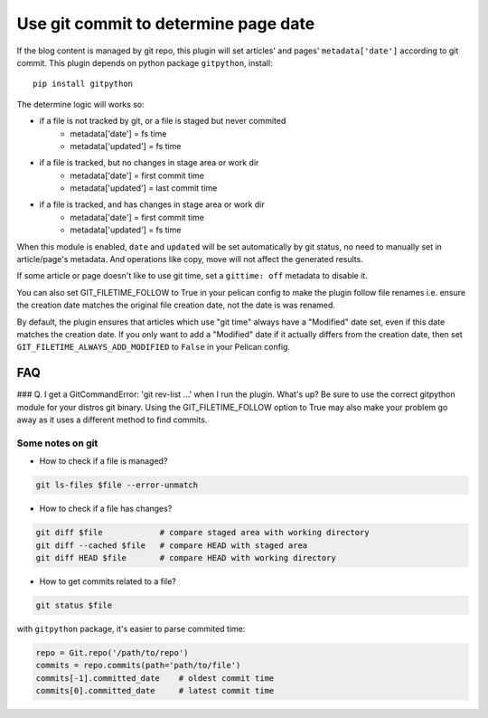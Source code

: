 Use git commit to determine page date
======================================

If the blog content is managed by git repo, this plugin will set articles'
and pages' ``metadata['date']`` according to git commit. This plugin depends
on python package ``gitpython``, install::

    pip install gitpython

The determine logic will works so:

* if a file is not tracked by git, or a file is staged but never commited
    - metadata['date'] = fs time
    - metadata['updated'] = fs time
* if a file is tracked, but no changes in stage area or work dir
    - metadata['date'] = first commit time
    - metadata['updated'] = last commit time
* if a file is tracked, and has changes in stage area or work dir
    - metadata['date'] = first commit time
    - metadata['updated'] = fs time

When this module is enabled, ``date`` and ``updated`` will be set automatically
by git status, no need to manually set in article/page's metadata. And
operations like copy, move will not affect the generated results.

If some article or page doesn't like to use git time, set a ``gittime: off``
metadata to disable it.

You can also set GIT_FILETIME_FOLLOW to True in your pelican config to 
make the plugin follow file renames i.e. ensure the creation date matches
the original file creation date, not the date is was renamed.

By default, the plugin ensures that articles which use "git time" always have a
"Modified" date set, even if this date matches the creation date. If you only want
to add a "Modified" date if it actually differs from the creation date, then set
``GIT_FILETIME_ALWAYS_ADD_MODIFIED`` to ``False`` in your Pelican config.

FAQ
---

### Q. I get a GitCommandError: 'git rev-list ...' when I run the plugin. What's up?
Be sure to use the correct gitpython module for your distros git binary.
Using the GIT_FILETIME_FOLLOW option to True may also make your problem go away as it uses
a different method to find commits.

Some notes on git
~~~~~~~~~~~~~~~~~~

* How to check if a file is managed?

.. code-block:: sh

   git ls-files $file --error-unmatch

* How to check if a file has changes?

.. code-block:: sh

   git diff $file            # compare staged area with working directory
   git diff --cached $file   # compare HEAD with staged area
   git diff HEAD $file       # compare HEAD with working directory

* How to get commits related to a file?

.. code-block:: sh

   git status $file

with ``gitpython`` package, it's easier to parse commited time:

.. code-block:: python

   repo = Git.repo('/path/to/repo')
   commits = repo.commits(path='path/to/file')
   commits[-1].committed_date    # oldest commit time
   commits[0].committed_date     # latest commit time
